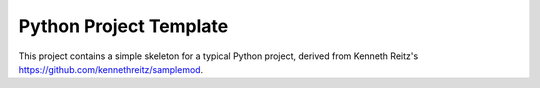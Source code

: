 Python Project Template
=======================

This project contains a simple skeleton for a typical Python project, derived from Kenneth Reitz's `<https://github.com/kennethreitz/samplemod>`_.



